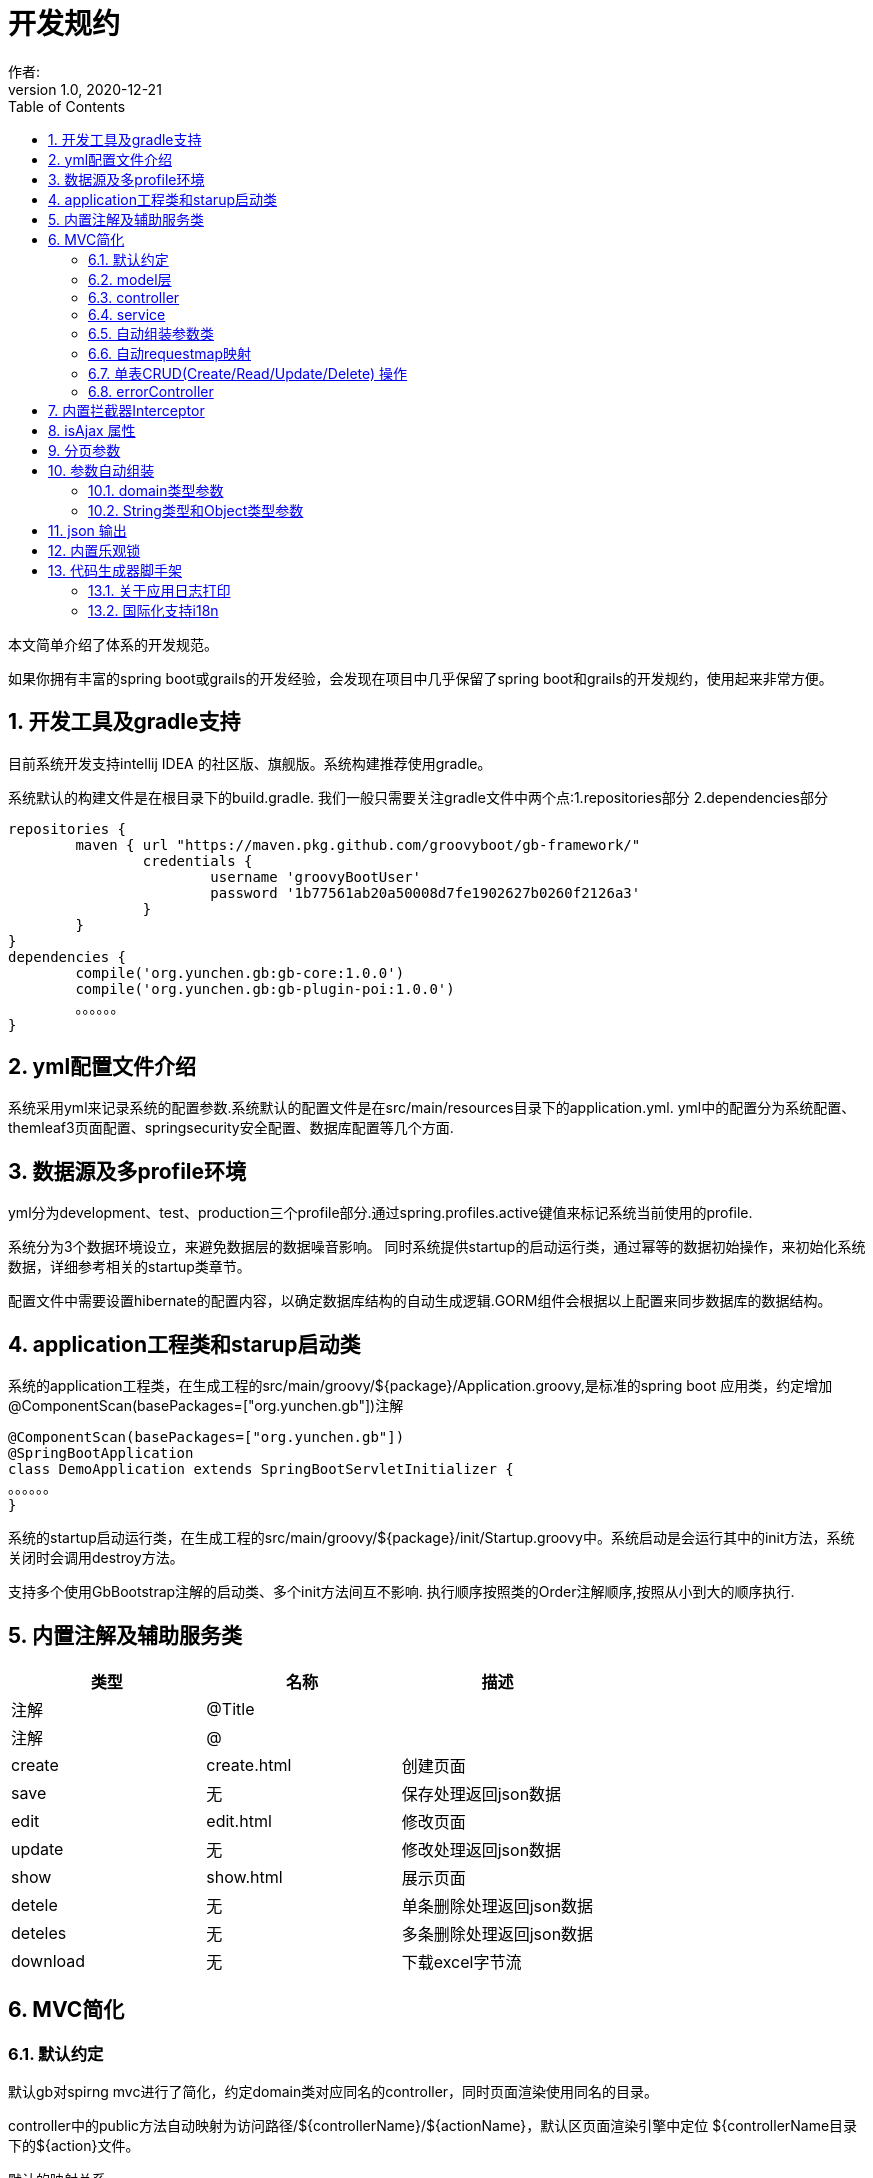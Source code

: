 = 开发规约
作者:
:v1.0, 2020-12-21
:imagesdir: ./images
:source-highlighter: coderay
:last-update-label!:
:toc2:
:sectnums:

本文简单介绍了体系的开发规范。

如果你拥有丰富的spring boot或grails的开发经验，会发现在项目中几乎保留了spring boot和grails的开发规约，使用起来非常方便。

== 开发工具及gradle支持

目前系统开发支持intellij IDEA 的社区版、旗舰版。系统构建推荐使用gradle。

系统默认的构建文件是在根目录下的build.gradle.
我们一般只需要关注gradle文件中两个点:1.repositories部分 2.dependencies部分
[source,groovy]
----
repositories {
	maven { url "https://maven.pkg.github.com/groovyboot/gb-framework/"
		credentials {
			username 'groovyBootUser'
			password '1b77561ab20a50008d7fe1902627b0260f2126a3'
		}
	}
}
dependencies {
	compile('org.yunchen.gb:gb-core:1.0.0')
	compile('org.yunchen.gb:gb-plugin-poi:1.0.0')
	。。。。。。
}
----

== yml配置文件介绍

系统采用yml来记录系统的配置参数.系统默认的配置文件是在src/main/resources目录下的application.yml.
yml中的配置分为系统配置、themleaf3页面配置、springsecurity安全配置、数据库配置等几个方面.

== 数据源及多profile环境

yml分为development、test、production三个profile部分.通过spring.profiles.active键值来标记系统当前使用的profile.

系统分为3个数据环境设立，来避免数据层的数据噪音影响。
同时系统提供startup的启动运行类，通过幂等的数据初始操作，来初始化系统数据，详细参考相关的startup类章节。

配置文件中需要设置hibernate的配置内容，以确定数据库结构的自动生成逻辑.GORM组件会根据以上配置来同步数据库的数据结构。

==  application工程类和starup启动类

系统的application工程类，在生成工程的src/main/groovy/${package}/Application.groovy,是标准的spring boot 应用类，约定增加@ComponentScan(basePackages=["org.yunchen.gb"])注解

[source,groovy]
----
@ComponentScan(basePackages=["org.yunchen.gb"])
@SpringBootApplication
class DemoApplication extends SpringBootServletInitializer {
。。。。。。
}
----

系统的startup启动运行类，在生成工程的src/main/groovy/${package}/init/Startup.groovy中。系统启动是会运行其中的init方法，系统关闭时会调用destroy方法。

支持多个使用GbBootstrap注解的启动类、多个init方法间互不影响.
执行顺序按照类的Order注解顺序,按照从小到大的顺序执行.

== 内置注解及辅助服务类

[format="csv", options="header"]
|===
类型,名称,描述
注解,@Title,
注解,@,
create,create.html,创建页面
save,无,保存处理返回json数据
edit,edit.html,修改页面
update,无,修改处理返回json数据
show,show.html,展示页面
detele,无,单条删除处理返回json数据
deteles,无,多条删除处理返回json数据
download,无,下载excel字节流
|===

== MVC简化

=== 默认约定

默认gb对spirng mvc进行了简化，约定domain类对应同名的controller，同时页面渲染使用同名的目录。

controller中的public方法自动映射为访问路径/${controllerName}/${actionName}，默认区页面渲染引擎中定位 ${controllerName目录下的${action}文件。

默认的映射关系
[format="csv", options="header"]
|===
action name,view name,描述
index,index.html,列表首页
json,无,返回表格json数据
create,create.html,创建页面
save,无,保存处理返回json数据
edit,edit.html,修改页面
update,无,修改处理返回json数据
show,show.html,展示页面
detele,无,单条删除处理返回json数据
deteles,无,多条删除处理返回json数据
download,无,下载excel字节流
|===


=== model层

model层默认都放置在/src/main/groovy/${package name}/domain目录下

 系统使用GORM进行数据的对象关系映射ORMAPPING，因此默认会为每一个domain类提供id、version两个内置属性。
 id默认是long型的自增主键.可以通过mapping闭包设置为sequence或UUID
 内置乐观锁version，version字段是GORM内部维护的乐观锁，当数据发生修改时，version会自动增加1，系统使用它来判断是否发生了数据脏读，避免脏写。

=== controller

controller层默认都放置在/src/main/groovy/${package name}/controller目录下。

系统提供GbController和GbRestController两个注解

=== service

service层默认都放置在/src/main/groovy/${package name}/service目录下。

=== 自动组装参数类

系统扩展spring MVC的参数组装功能，提供基于domain类的自动组装,遵循如下原则：

    提交表单参数中若没有id参数，则系统自动创建全新的domain对象，并将其余参数自动赋值。
    如果提交表单参数中包含id参数，则系统会调用domain类的get(id)方法，获取domain类的数据库实例，并将其余参数自动赋值。
    赋值过程中自动忽略version、clob、blob、byte[]类型的字段赋值。如是Date或Time类型的字段，会调用domain类上字段的@DateTimeFormat注解，来实现自动日期赋值。
    如果提交表单参数中包含外键的参数，使用 referenceDomain.id的模式，如“baseUser.id”，赋值时，系统会自动调用findById(id)方法获取外键对象实例，赋值为domain对象。

    详细参见工程中用户、角色、登录记录等默认实现

如果是前后端分离项目，或是restful的json请求：

无论angular,react,VUE ,访问服务端时都需要在header中增加如下配置
[format="csv", options="header"]
|===
key,描述,value
X-Requested-With,标注访问模式,XMLHttpRequest
Content-Type,类型,application/json
Authorization,访问需要验证的地址时填写的认证信息:,Bearer ${access_token}
|===

TIP: 如果Content-Type=application/json的请求,框架会将发送的json组装成Map放到request的属性中
Map requestJsonMap=(Map) request.getAttribute(GbSpringUtils.GB_REQUEST_JSON_MAP)

=== 自动requestmap映射

系统提供GbController和GbRestController两个注解

提供@GbController注解为controller类的自动RequestMapping映射，从而使的系统开发人员不必再手工设置RequestMapping和指定view视图的名称。

    自动扫描public方法，生成RequestMapping。返回值为void 的方法会自动映射到页面，返回值为String的方法依据返回字符串映射页面,如"redirect:/login/auth"
    使用@ResponseBody注解返回json格式数据

    可与spring的@Controller和@RequestMapping注解混合使用

=== 单表CRUD(Create/Read/Update/Delete) 操作

默认的CRUD结构

[format="csv", options="header"]
|===
action name,view name,描述
index,index.html,列表首页
json,无,返回表格json数据
create,create.html,创建页面
save,无,保存处理返回json数据
edit,edit.html,修改页面
update,无,修改处理返回json数据
show,show.html,展示页面
detele,无,单条删除处理返回json数据
deteles,无,多条删除处理返回json数据
download,无,下载excel字节流
|===

=== errorController

默认错误处理为ErrorController和error目录下的404和500两个页面

application.yml配置：

    server.error.include-stacktrace: NEVER # NEVER , ALWAYS,ON_TRACE_PARAM
    server.error.pageforstatus: false   #false时，只有404和500两个页面，设置为true，怎每个Httpstatus 都也对于一个页面（403会被springsecurity处理至/login/denied）

== 内置拦截器Interceptor

在conf目录下可以创建Interceptor拦截器。拦截器添加@Gbnterceptor指示系统启动时，注册此拦截器

[source,groovy]
----
    @Gbnterceptor(value = ['/**'],excludes = [])
    @Scope(ConfigurableBeanFactory.SCOPE_SINGLETON)
----

拦截器的三个方法preHandle、postHandle、afterCompletion会进行面向切面的编程处理。

== isAjax 属性
默认参数：系统会在request中提供key为isAjax的Attribute，值为boolean类型，用于controller中判断当前是否为ajax访问.

TIP: 需要客户端的当前访问携带 X-Requested-With = XMLHttpRequest

== 分页参数
分页处理：系统默认的分页支持类是PageParams,支持四个属性 max , offset, order ,sort


[format="csv", options="header"]
|===
属性,description,类型,默认值
max,每页的条数,int,10
limit,每页的条数（非必须项 和max参数二选一即可）,int,10
offset,当前数据的起始位置,int,0
sort,排序字段,String,id
order,排序顺序,String,desc
|===

== 参数自动组装

=== domain类型参数

系统扩展spring MVC的参数组装功能，提供基于domain类的自动组装,遵循如下原则：

    提交表单参数中若没有id参数，则系统自动创建全新的domain对象，并将其余参数自动赋值。
    如果提交表单参数中包含id参数，则系统会调用domain类的get(id)方法，获取domain类的数据库实例，并将其余参数自动赋值。
    赋值过程中自动忽略version、clob、blob、byte[]类型的字段赋值。如是Date或Time类型的字段，会调用domain类上字段的@DateTimeFormat注解，来实现自动日期赋值。
    如果提交表单参数中包含外键的参数，使用 referenceDomain.id的模式，如“baseUser.id”，赋值时，系统会自动调用findById(id)方法获取外键对象实例，赋值为domain对象。

TIP: 详细参见工程中用户、角色、登录记录等默认实现

=== String类型和Object类型参数

对String类型和Object类型参数默认进行赋值

==== 增加spring mvc的变量替换处理

在application.yml中增加配置

[source,groovy]
----
gb:
    mvc:
      translateStringArgument: true
      translateDomainArgument: true
----

在Interceptor拦截器上添加如下两个方法，spring mvc会自动调用以替换变量中的参数

[source,groovy]
----
    //在domain类的值赋值前进行处理，发生在controller类进行domain组装时
    public Object transferRequestParameterValueBeforeDomainResolver(ServletRequest request, String name, Object value){
        return value;
    }

    //发生在controller类进行String 参数组装时
    public String transferRequestStringParameterValueBeforeResolver(ServletRequest request, String name, Object value){
        return value;
    }
----


== json 输出

系统默认使用spring MVC内置的jacksonJSON进行json转换输出。

TIP: 参看link:./json.html[json操作]

== 内置乐观锁

    系统使用GORM进行数据的对象关系映射ORMAPPING，因此默认会为每一个domain类提供id、version两个内置属性。
    id默认是long型的自增主键.可以通过mapping闭包设置为sequence或UUID
    version字段是GORM内部维护的乐观锁，当数据发生修改时，version会自动增加1，系统使用它来判断是否发生了数据脏读，避免脏写。


== 代码生成器脚手架


系统的代码自动生成工具/webconsole/index,会按照模板文件的样式生成代码。模板文件的位置是/src/main/resources/templates/tools/scaffolding目录.

目录中groovypage后缀的文件是controller类和测试类的模板，模板参数分别是：

[format="csv", options="header"]
|===
name,description,value
`domainClass`, 相应的实体类,
`packageName`,包名,
`className`,首字母大写的类名称,
`propertyName`,首字母小写的类名称,
`idType`,实体类主键的类型字符, 值是"long"或"String"
`toolVersion`,生成工具的版本, gb-1.0.0
`constrainedProperties`,domain类的Constraints定义，类型是HashMap,
`classEnAnnotation`,domain类的Title注解中的en值，默认使用类名,
`classZhAnnotation`,domain类的Title注解中的zh值，默认使用类名,
`propertiesEnAnnotation`,domain类属性的Title注解中的en值组成的HashMap,
`propertiesZhAnnotation`,domain类属性的Title注解中的zh值组成的HashMap,
|===

html后缀的文件是themleaf3的模板文件。模板参数与上相同。

TIP:目前的Controller.groovypage模板目标是尽量简化,所有操作逻辑都集中在一个类中. 实际生产项目中,建议增加Service.groovypage模板,再统一生成代码.

目前支持的代码逻辑：

[format="csv", options="header"]
|===
name,description
`Controller.groovypage`, controller类模板
`Service.groovypage`,service类模板
`Tests.groovypage`,测试类模板
`Spec.groovypage`, spock测试类模板
`*.groovypage`, 其他的groovy类模板(可根据情况自己扩展-如job类等)
`*.html`,themleaf3页面模板
`*.vue`,vue页面模板
|===

=== 关于应用日志打印
c
因为groovy默认加载java.lang等基础包 ，可以直接使用println 方法打印信息.


gb的脚手架controller模板改为推荐使用groovy.util.logging.Slf4j进行日志输出.
[source,groovy]
----
@Slf4j  //使用注解标记 类中会自动添加log变量

//使用
log.error(e.message);
----

=== 国际化支持i18n

==== I18N properties文件

系统默认支持i8n国际化，要求系统工程的文件编码都是UTF-8。资源文件默认在src/main/resources/i18n/目录下,
名称为messages_${lang}.properties ，如messages_zh_CN.properties

[format="csv", options="header"]
|===
name,description,对应浏览器的语言或请求参数lang
messages.properties,默认语言,
messages_en.properties,英文, en
messages_zh_CN.properties,中文, zh_CN
|===

domain类在资源文件中的规则如下,d代码生成工具会读取domain的title注解来自动生成资源文件的描述。

[format="csv", options="header"]
|===
name,description
${domain name}.label,实体名称
${domain name}.${field name}.label,字段名称
|===

相关配置在applicaton.yml中:

[source,yml]
----
spring.messages.basename: i18n/messages  //具体资源文件的目录位置
spring.messages.cache-seconds: 3600      //资源文件自动加载期间缓存的毫秒数
----

==== 获取i18n的信息

系统会根据访问浏览器默认的语言来判断使用的具体资源文件：

controller或service中获取：
//使用工具类的静态方法
GbSpringUtils.getI18nMessage("companyBusiness.label");

==== 错误处理获取i18n提示信息

GORM实例的save方法 返回boolean值，为false时,obj.errors.allErrors 是错误的集合(obj指GORM实例对象)，
每个错误是是org.springframework.validation.FieldError 类型的实例，
默认四个参数 error.code,error.arguments,error.defaultMessage,locale,
其中的locale是读取浏览器的内容-》语言设置

register注册页面和controller类进行了自定义的示例
